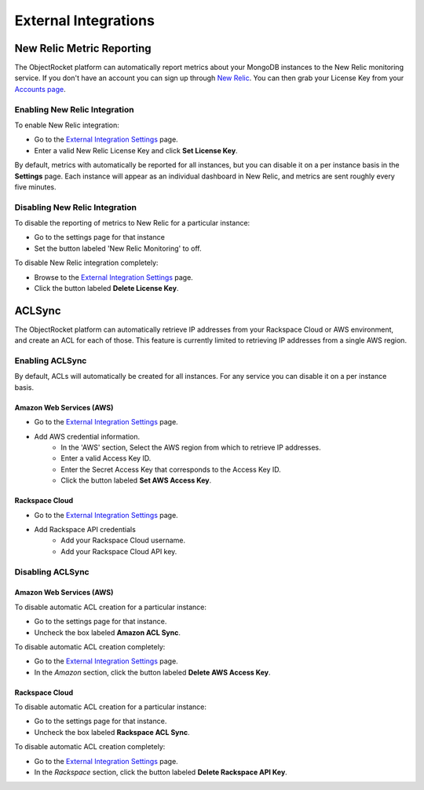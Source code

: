External Integrations
=====================

New Relic Metric Reporting
--------------------------
The ObjectRocket platform can automatically report metrics about your MongoDB instances to the New Relic monitoring service. If you don't have an account you can sign up through `New Relic <http://newrelic.com/signup>`_. You can then grab your License Key from your `Accounts page <https://rpm.newrelic.com/accounts>`_.

Enabling New Relic Integration
^^^^^^^^^^^^^^^^^^^^^^^^^^^^^^

To enable New Relic integration:

* Go to the `External Integration Settings`_ page.
* Enter a valid New Relic License Key and click **Set License Key**.

By default, metrics with automatically be reported for all instances, but you can disable it on a per instance basis in the **Settings** page. Each instance will appear as an individual dashboard in New Relic, and metrics are sent roughly every five minutes.


Disabling New Relic Integration
^^^^^^^^^^^^^^^^^^^^^^^^^^^^^^^

To disable the reporting of metrics to New Relic for a particular instance:

* Go to the settings page for that instance
* Set the button labeled 'New Relic Monitoring' to off.

.. image:: images/newrelic.png
    :align: center

To disable New Relic integration completely:

* Browse to the `External Integration Settings`_ page.
* Click the button labeled **Delete License Key**.


ACLSync
-------
The ObjectRocket platform can automatically retrieve IP addresses from your Rackspace Cloud or AWS environment, and create an ACL for each of those. This feature is currently limited to retrieving IP addresses from a single AWS region.

Enabling ACLSync
^^^^^^^^^^^^^^^^

By default, ACLs will automatically be created for all instances. For any service you can disable it on a per instance basis.

Amazon Web Services (AWS)
~~~~~~~~~~~~~~~~~~~~~~~~~

* Go to the `External Integration Settings`_ page.
* Add AWS credential information.
    * In the 'AWS' section, Select the AWS region from which to retrieve IP addresses.
    * Enter a valid Access Key ID.
    * Enter the Secret Access Key that corresponds to the Access Key ID.
    * Click the button labeled **Set AWS Access Key**.

.. image:: images/aws_aclsync.png
    :align: center


Rackspace Cloud
~~~~~~~~~~~~~~~

* Go to the `External Integration Settings`_ page.
* Add Rackspace API credentials
    * Add your Rackspace Cloud username.
    * Add your Rackspace Cloud API key.

.. image:: images/rax_aclsync.png
    :align: center


Disabling ACLSync
^^^^^^^^^^^^^^^^^

Amazon Web Services (AWS)
~~~~~~~~~~~~~~~~~~~~~~~~~

To disable automatic ACL creation for a particular instance:

* Go to the settings page for that instance.
* Uncheck the box labeled **Amazon ACL Sync**.

.. image:: images/awssync.png
    :align: center

To disable automatic ACL creation completely:

* Go to the `External Integration Settings`_ page.
* In the *Amazon* section, click the button labeled **Delete AWS Access Key**.

Rackspace Cloud
~~~~~~~~~~~~~~~

To disable automatic ACL creation for a particular instance:

* Go to the settings page for that instance.
* Uncheck the box labeled **Rackspace ACL Sync**.

.. image:: images/raxsync.png
    :align: center

To disable automatic ACL creation completely:

* Go to the `External Integration Settings`_ page.
* In the *Rackspace* section, click the button labeled **Delete Rackspace API Key**.


.. _External Integration Settings: https://app.objectrocket.com/external/new_relic
.. _accounts: https://rpm.newrelic.com/accounts
.. _New Relic login: https://rpm.newrelic.com/login
